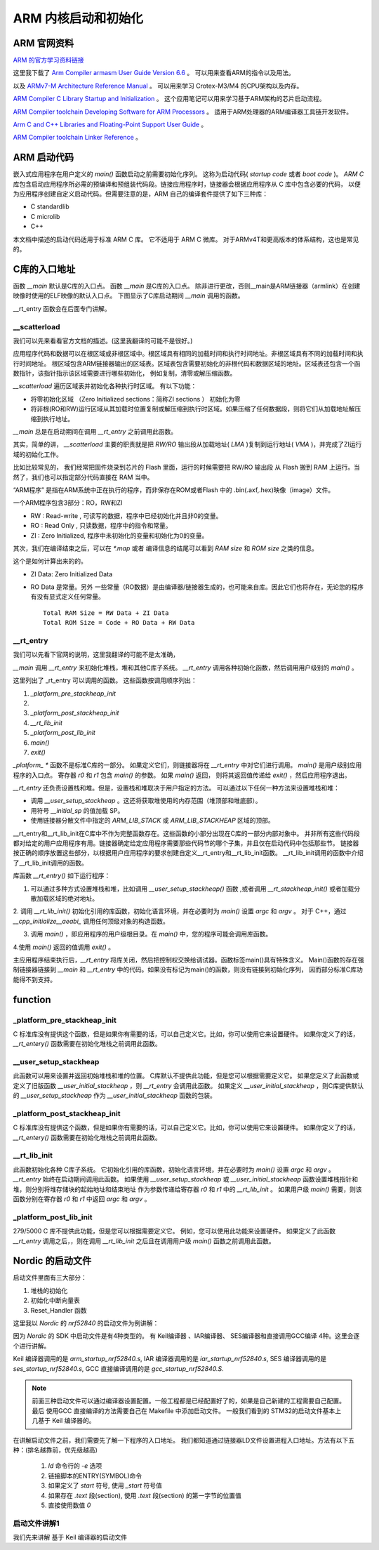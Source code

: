 .. _armstardupandinitialization:

ARM 内核启动和初始化
========================


ARM 官网资料
~~~~~~~~~~~~~~

`ARM 的官方学习资料链接 <https://developer.arm.com/documentation/>`_

这里我下载了 `Arm Compiler armasm User Guide Version 6.6 <https://documentation-service.arm.com/static/5f4e199fca7b6a33993777ec?token=>`_ 。
可以用来查看ARM的指令以及用法。

以及 `ARMv7-M Architecture Reference Manual <https://documentation-service.arm.com/static/5f10695d0daa596235e7f8e6?token=>`_ 。
可以用来学习 Crotex-M3/M4 的CPU架构以及内存。


`ARM Compiler C Library Startup and Initialization <https://documentation-service.arm.com/static/5ed10b24ca06a95ce53f8bbf?token=>`_ 。
这个应用笔记可以用来学习基于ARM架构的芯片启动流程。

`ARM Compiler toolchain Developing Software for ARM Processors <https://documentation-service.arm.com/static/5ea0469a9931941038de4e40?token=>`_ 。
适用于ARM处理器的ARM编译器工具链开发软件。

`Arm C and C++ Libraries and Floating-Point Support User Guide <https://documentation-service.arm.com/static/5f8020b8bcda971b1456832a?token=>`_ 。 

`ARM Compiler toolchain Linker Reference <https://documentation-service.arm.com/static/5ea6aec39931941038def203?token=>`_ 。 

ARM 启动代码
~~~~~~~~~~~~~~~

嵌入式应用程序在用户定义的 `main()` 函数启动之前需要初始化序列。 这称为启动代码( `startup code` 或者 `boot code` )。 
`ARM C` 库包含启动应用程序所必需的预编译和预组装代码段。链接应用程序时，链接器会根据应用程序从 C 库中包含必要的代码，
以便为应用程序创建自定义启动代码。但需要注意的是，ARM 自己的编译套件提供了如下三种库：

- C standardlib
- C microlib
- C++

本文档中描述的启动代码适用于标准 ARM C 库。 它不适用于 ARM C 微库。 对于ARMv4T和更高版本的体系结构，这也是常见的。

C库的入口地址
~~~~~~~~~~~~~~~

函数 `__main` 默认是C库的入口点。 函数 `__main` 是C库的入口点。 除非进行更改，否则__main是ARM链接器（armlink）在创建映像时使用的ELF映像的默认入口点。 
下图显示了C库启动期间 `__main` 调用的函数。

__rt_entry 函数会在后面专门讲解。

__scatterload
----------------

我们可以先来看看官方文档的描述。(这里我翻译的可能不是很好。)

应用程序代码和数据可以在根区域或非根区域中。根区域具有相同的加载时间和执行时间地址。非根区域具有不同的加载时间和执行时间地址。
根区域包含ARM链接器输出的区域表。区域表包含需要初始化的非根代码和数据区域的地址。区域表还包含一个函数指针，该指针指示该区域需要进行哪些初始化，
例如复制，清零或解压缩函数。

`__scatterload` 遍历区域表并初始化各种执行时区域。 有以下功能：

- 将零初始化区域 （Zero Initialized sections：简称ZI sections ） 初始化为零
- 将非根(RO和RW)运行区域从其加载时位置复制或解压缩到执行时区域。如果压缩了任何数据段，则将它们从加载地址解压缩到执行地址。

`__main` 总是在启动期间在调用 `__rt_entry` 之前调用此函数。

其实，简单的讲， `__scatterload` 主要的职责就是把 `RW/RO` 输出段从加载地址( `LMA` )复制到运行地址( `VMA` )，并完成了ZI运行域的初始化工作。

比如比较常见的， 我们经常把固件烧录到芯片的 Flash 里面，运行的时候需要把 RW/RO 输出段 从 Flash 搬到 RAM 上运行。当然了，我们也可以指定部分代码直接在 RAM 当中。

“ARM程序” 是指在ARM系统中正在执行的程序，而非保存在ROM或者Flash 中的 .bin(.axf,.hex)映像（image）文件。

一个ARM程序包含3部分：RO，RW和ZI

- RW  : Read-write , 可读写的数据，程序中已经初始化并且非0的变量。
- RO  : Read Only , 只读数据，程序中的指令和常量。
- ZI  : Zero Initialized, 程序中未初始化的变量和初始化为0的变量。

其次，我们在编译结束之后，可以在 `*.map` 或者 编译信息的结尾可以看到 `RAM size` 和 `ROM size` 之类的信息。
 
这个是如何计算出来的的。

- ZI Data: Zero Initialized Data

- RO Data 是常量。另外 一些常量（RO数据）是由编译器/链接器生成的，也可能来自库。因此它们也将存在，无论您的程序有没有显式定义任何常量。

  :: 

    Total RAM Size = RW Data + ZI Data
    Total ROM Size = Code + RO Data + RW Data


__rt_entry
----------------

我们可以先看下官网的说明，这里我翻译的可能不是太准确，

`__main` 调用 `__rt_entry` 来初始化堆栈，堆和其他C库子系统。 `__rt_entry` 调用各种初始化函数，然后调用用户级别的 `main()` 。

这里列出了 _rt_entry 可以调用的函数。 这些函数按调用顺序列出：

1. `_platform_pre_stackheap_init`
2. __ `user_setup_stackheap` 或通过其他方法设置 `StackPointer(SP)`
3. `_platform_post_stackheap_init`
4. `__rt_lib_init`
5. `_platform_post_lib_init`
6. `main()`
7. `exit()`


`_platform_ *` 函数不是标准C库的一部分。 如果定义它们，则链接器将在 `__rt_entry` 中对它们进行调用。
`main()` 是用户级别应用程序的入口点。 寄存器 `r0` 和 `r1` 包含 `main()` 的参数。 如果 `main()` 返回，
则将其返回值传递给 `exit()` ，然后应用程序退出。

`__rt_entry` 还负责设置栈和堆。但是，设置栈和堆取决于用户指定的方法。
可以通过以下任何一种方法来设置堆栈和堆：

* 调用 `__user_setup_stackheap` 。这还将获取堆使用的内存范围（堆顶部和堆底部）。
* 用符号 `__initial_sp` 的值加载 SP。
* 使用链接器分散文件中指定的 `ARM_LIB_STACK` 或 `ARM_LIB_STACKHEAP` 区域的顶部。


__rt_entry和__rt_lib_init在C库中不作为完整函数存在。这些函数的小部分出现在C库的一部分内部对象中。
并非所有这些代码段都对给定的用户应用程序有用。链接器确定给定应用程序需要那些代码节的哪个子集，并且仅在启动代码中包括那些节。
链接器按正确的顺序放置这些部分，以根据用户应用程序的要求创建自定义__rt_entry和__rt_lib_init函数。
__rt_lib_init调用的函数中介绍了__rt_lib_init调用的函数。



库函数 `__rt_entry()` 如下运行程序：

1. 可以通过多种方式设置堆栈和堆，比如调用 `__user_setup_stackheap()` 函数 ,或者调用 `__rt_stackheap_init()` 或者加载分散加载区域的绝对地址。

2. 调用 `__rt_lib_init()` 初始化引用的库函数，初始化语言环境，并在必要时为 `main()` 设置 `argc` 和 `argv` 。
对于 C++，通过 `__cpp_initialize__aeabi_` 调用任何顶级对象的构造函数。

3. 调用 `main()` ，即应用程序的用户级根目录。在 `main()` 中，您的程序可能会调用库函数。

4.使用 `main()` 返回的值调用 `exit()` 。


主应用程序结束执行后，`__rt_entry` 将库关闭，然后把控制权交换给调试器。函数标签main()具有特殊含义。
Main()函数的存在强制链接器链接到 `__main` 和 `__rt_entry` 中的代码。如果没有标记为main()的函数，则没有链接到初始化序列，
因而部分标准C库功能得不到支持。

function
~~~~~~~~~~~~~~~

_platform_pre_stackheap_init
--------------------------------
C 标准库没有提供这个函数，但是如果你有需要的话，可以自己定义它。比如，你可以使用它来设置硬件。
如果你定义了的话，`__rt_entery()` 函数需要在初始化堆栈之前调用此函数。

__user_setup_stackheap
--------------------------------
此函数可以用来设置并返回初始堆栈和堆的位置。 C库默认不提供此功能，但是您可以根据需要定义它。 
如果您定义了此函数或定义了旧版函数 `__user_initial_stackheap` ，则 `__rt_entry` 会调用此函数。 
如果定义 `__user_initial_stackheap` ，则C库提供默认的 `__user_setup_stackheap` 作为 `__user_initial_stackheap` 函数的包装。

_platform_post_stackheap_init
-------------------------------------
C 标准库没有提供这个函数，但是如果你有需要的话，可以自己定义它。比如，你可以使用它来设置硬件。
如果你定义了的话，`__rt_entery()` 函数需要在初始化堆栈之前调用此函数。

__rt_lib_init
-------------------
此函数初始化各种 C库子系统。 它初始化引用的库函数，初始化语言环境，并在必要时为 `main()`  设置 `argc` 和 `argv` 。
`__rt_entry` 始终在启动期间调用此函数。
如果使用 `__user_setup_stackheap` 或 `__user_initial_stackheap` 函数设置堆栈指针和堆，则分别将堆存储块的起始地址和结束地址
作为参数传递给寄存器 `r0` 和 `r1` 中的 `__rt_lib_init` 。
如果用户级 `main()` 需要，则该函数分别在寄存器 `r0` 和 `r1` 中返回 `argc` 和 `argv` 。

_platform_post_lib_init
---------------------------

279/5000
C 库不提供此功能，但是您可以根据需要定义它。 例如，您可以使用此功能来设置硬件。 
如果定义了此函数 `__rt_entry` 调用之后，，则在调用 `__rt_lib_init` 之后且在调用用户级 `main()` 函数之前调用此函数。


Nordic 的启动文件
~~~~~~~~~~~~~~~~~~~~~~~~~~~~


启动文件里面有三大部分：

1. 堆栈的初始化
#. 初始化中断向量表
#. Reset_Handler 函数


这里我以 `Nordic` 的 `nrf52840` 的启动文件为例讲解：

因为 `Nordic` 的 SDK 中启动文件是有4种类型的。
有 Keil编译器 、IAR编译器、 SES编译器和直接调用GCC编译 4种。这里会逐个进行讲解。

Keil 编译器调用的是 `arm_startup_nrf52840.s`,
IAR 编译器调用的是 `iar_startup_nrf52840.s`,
SES 编译器调用的是 `ses_startup_nrf52840.s`,
GCC 直接编译调用的是 `gcc_startup_nrf52840.S`.

.. note::
  前面三种启动文件可以通过编译器设置配置。一般工程都是已经配置好了的，如果是自己新建的工程需要自己配置。
  最后 使用GCC 直接编译的方法需要自己在 Makefile 中添加启动文件。
  一般我们看到的 STM32的启动文件基本上几基于 Keil 编译器的。


在讲解启动文件之前，我们需要先了解一下程序的入口地址。
我们都知道通过链接器LD文件设置进程入口地址。方法有以下五种：(排名越靠前，优先级越高)

  1. `ld` 命令行的 -`e` 选项
  #. 链接脚本的ENTRY(SYMBOL)命令
  #. 如果定义了 `start` 符号, 使用 `_start` 符号值
  #. 如果存在 `.text` 段(section), 使用 `.text` 段(section) 的第一字节的位置值
  #. 直接使用数值 `0`



启动文件讲解1 
-------------------

我们先来讲解 基于 Keil 编译器的启动文件

